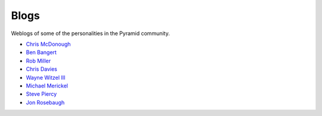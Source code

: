 Blogs
=====

Weblogs of some of the personalities in the Pyramid community.

- `Chris McDonough <http://plope.com/>`_
- `Ben Bangert <http://be.groovie.org/categories/python.html>`_
- `Rob Miller <http://blog.nonsequitarian.org/>`_
- `Chris Davies <http://cd34.com/blog/category/framework/>`_
- `Wayne Witzel III <http://pieceofpy.com/category/python/>`_
- `Michael Merickel <http://michael.merickel.org/>`_
- `Steve Piercy <http://www.stevepiercy.com/tag/pyramid.html>`_
- `Jon Rosebaugh <https://metaclassical.com/>`_
